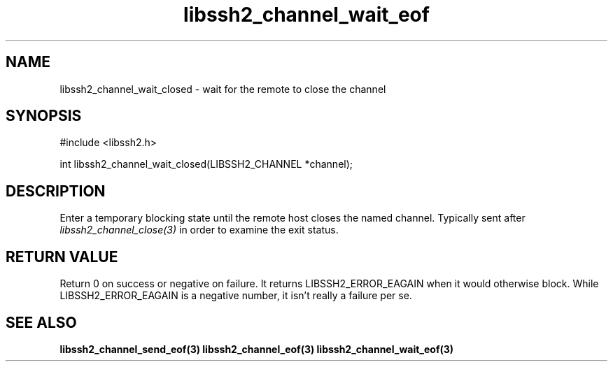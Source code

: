 .\" $Id: libssh2_channel_wait_closed.3,v 1.1 2007/11/29 10:02:58 bagder Exp $
.\"
.TH libssh2_channel_wait_eof 3 "29 Nov 2007" "libssh2 0.19" "libssh2 manual"
.SH NAME
libssh2_channel_wait_closed - wait for the remote to close the channel
.SH SYNOPSIS
#include <libssh2.h>

int 
libssh2_channel_wait_closed(LIBSSH2_CHANNEL *channel);

.SH DESCRIPTION
Enter a temporary blocking state until the remote host closes the named
channel. Typically sent after \fIlibssh2_channel_close(3)\fP in order to
examine the exit status.

.SH RETURN VALUE
Return 0 on success or negative on failure. It returns LIBSSH2_ERROR_EAGAIN
when it would otherwise block. While LIBSSH2_ERROR_EAGAIN is a negative
number, it isn't really a failure per se.
.SH SEE ALSO
.BR libssh2_channel_send_eof(3)
.BR libssh2_channel_eof(3)
.BR libssh2_channel_wait_eof(3)

